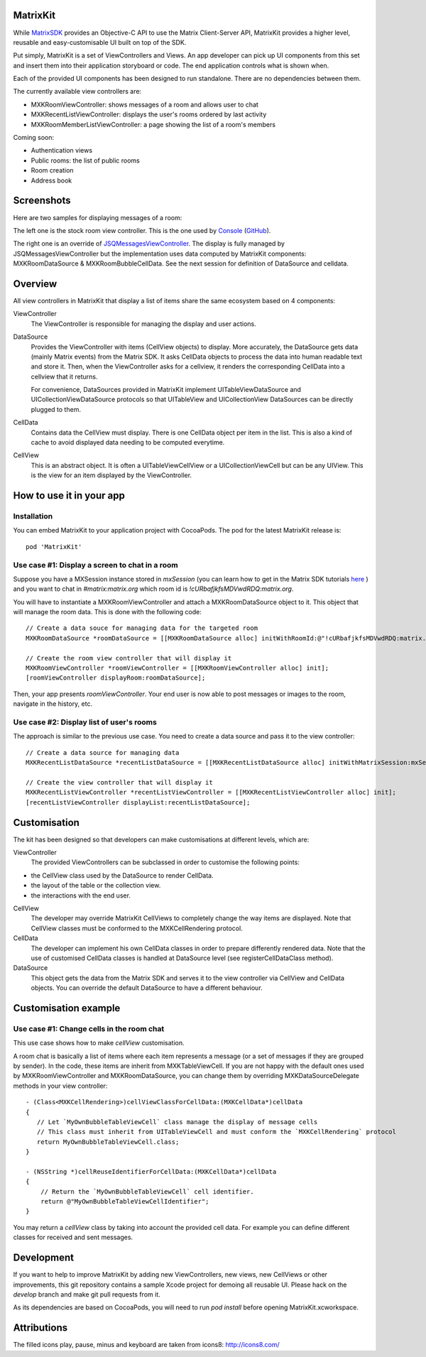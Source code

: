 MatrixKit
=========

While `MatrixSDK 
<https://github.com/matrix-org/matrix-ios-sdk>`_ provides an Objective-C API to
use the Matrix Client-Server API, MatrixKit provides a higher level, reusable
and easy-customisable UI built on top of the SDK.

Put simply, MatrixKit is a set of ViewControllers and Views. An app developer
can pick up UI components from this set and insert them into their application
storyboard or code. The end application controls what is shown when.

Each of the provided UI components has been designed to run standalone. There
are no dependencies between them.

The currently available view controllers are:

- MXKRoomViewController: shows messages of a room and allows user to chat
- MXKRecentListViewController: displays the user's rooms ordered by last
  activity
- MXKRoomMemberListViewController: a page showing the list of a room's members

Coming soon:

- Authentication views
- Public rooms: the list of public rooms
- Room creation
- Address book


Screenshots
===========

Here are two samples for displaying messages of a room:

.. image:: https://raw.githubusercontent.com/matrix-org/matrix-ios-kit/develop/Screenshots/MXKRoomViewController-w240.jpeg
    :width: 240px
    :align: left
    :target: https://raw.githubusercontent.com/matrix-org/matrix-ios-kit/develop/Screenshots/MXKRoomViewController.jpeg

.. image:: https://raw.githubusercontent.com/matrix-org/matrix-ios-kit/develop/Screenshots/MXKJSQMessagesViewController-w240.jpeg
    :width: 240px
    :align: right
    :target: https://raw.githubusercontent.com/matrix-org/matrix-ios-kit/develop/Screenshots/MXKJSQMessagesViewController.jpeg

The left one is the stock room view controller. This is the one used by `Console 
<https://itunes.apple.com/gb/app/matrix-console/id970074271?mt=8>`_ (`GitHub 
<https://github.com/matrix-org/matrix-ios-console>`_).

The right one is an override of `JSQMessagesViewController 
<https://github.com/jessesquires/JSQMessagesViewController>`_. The display is
fully managed by JSQMessagesViewController but the implementation uses data
computed by MatrixKit components: MXKRoomDataSource & MXKRoomBubbleCellData.
See the next session for definition of DataSource and celldata.


Overview
========
All view controllers in MatrixKit that display a list of items share the same
ecosystem based on 4 components:

ViewController
  The ViewController is responsible for managing the display and user actions.

DataSource
  Provides the ViewController with items (CellView objects) to display. More
  accurately, the DataSource gets data (mainly Matrix events) from the Matrix
  SDK. It asks CellData objects to process the data into human readable text and
  store it. Then, when the ViewController asks for a cellview, it renders the
  corresponding CellData into a cellview that it returns.

  For convenience, DataSources provided in MatrixKit implement
  UITableViewDataSource and UICollectionViewDataSource protocols so that
  UITableView and UICollectionView DataSources can be directly plugged to them.

CellData
  Contains data the CellView must display. There is one CellData object per
  item in the list. This is also a kind of cache to avoid displayed data needing
  to be computed everytime.

CellView
  This is an abstract object. It is often a UITableViewCellView or a
  UICollectionViewCell but can be any UIView. This is the view for an item
  displayed by the ViewController.


How to use it in your app
=========================

Installation
------------
You can embed MatrixKit to your application project with CocoaPods. The pod for
the latest MatrixKit release is::

    pod 'MatrixKit'

Use case #1: Display a screen to chat in a room
-----------------------------------------------
Suppose you have a MXSession instance stored in `mxSession` (you can learn how
to get in the Matrix SDK tutorials `here
<https://github.com/matrix-org/matrix-ios-sdk#use-case-2-get-the-rooms-the-user-has-interacted-with>`_
) and you want to chat in `#matrix:matrix.org` which room id is
`!cURbafjkfsMDVwdRDQ:matrix.org`.

You will have to instantiate a MXKRoomViewController and attach a
MXKRoomDataSource object to it. This object that will manage the room data.
This is done with the following code::

        // Create a data souce for managing data for the targeted room
        MXKRoomDataSource *roomDataSource = [[MXKRoomDataSource alloc] initWithRoomId:@"!cURbafjkfsMDVwdRDQ:matrix.org" andMatrixSession:mxSession];

        // Create the room view controller that will display it
        MXKRoomViewController *roomViewController = [[MXKRoomViewController alloc] init];
        [roomViewController displayRoom:roomDataSource];

Then, your app presents `roomViewController`. Your end user is now able to post
messages or images to the room, navigate in the history, etc.

Use case #2: Display list of user's rooms
-----------------------------------------
The approach is similar to the previous use case. You need to create a data
source and pass it to the view controller::

        // Create a data source for managing data
        MXKRecentListDataSource *recentListDataSource = [[MXKRecentListDataSource alloc] initWithMatrixSession:mxSession];

        // Create the view controller that will display it
        MXKRecentListViewController *recentListViewController = [[MXKRecentListViewController alloc] init];
        [recentListViewController displayList:recentListDataSource];


Customisation
=============

The kit has been designed so that developers can make customisations at
different levels, which are:

ViewController
  The provided ViewControllers can be subclassed in order to customise the following points:
- the CellView class used by the DataSource to render CellData.
- the layout of the table or the collection view.
- the interactions with the end user.

CellView
  The developer may override MatrixKit CellViews to completely change the way items are displayed. Note that CellView classes must be conformed to the MXKCellRendering protocol.

CellData
  The developer can implement his own CellData classes in order to prepare differently rendered data. Note that the use of customised CellData classes is handled at DataSource level (see registerCellDataClass method).

DataSource
  This object gets the data from the Matrix SDK and serves it to the view
  controller via CellView and CellData objects. You can override the default
  DataSource to have a different behaviour.


Customisation example
=====================

Use case #1: Change cells in the room chat
------------------------------------------
This use case shows how to make `cellView` customisation.

A room chat is basically a list of items where each item represents a message
(or a set of messages if they are grouped by sender). In the code, these items
are inherit from MXKTableViewCell. If you are not happy with the default
ones used by MXKRoomViewController and MXKRoomDataSource, you can change them by overriding MXKDataSourceDelegate methods in your view controller::

    - (Class<MXKCellRendering>)cellViewClassForCellData:(MXKCellData*)cellData
    {
       // Let `MyOwnBubbleTableViewCell` class manage the display of message cells
       // This class must inherit from UITableViewCell and must conform the `MXKCellRendering` protocol
       return MyOwnBubbleTableViewCell.class;
    }
    
    - (NSString *)cellReuseIdentifierForCellData:(MXKCellData*)cellData
    {
        // Return the `MyOwnBubbleTableViewCell` cell identifier.
        return @"MyOwnBubbleTableViewCellIdentifier";
    }
        
You may return a `cellView` class by taking into account the provided cell data. For example you can define different classes for received and sent messages.

Development
===========

If you want to help to improve MatrixKit by adding new ViewControllers, new
views, new CellViews or other improvements, this git repository contains a
sample Xcode project for demoing all reusable UI.  Please hack on the `develop`
branch and make git pull requests from it.

As its dependencies are based on CocoaPods, you will need to run `pod install`
before opening MatrixKit.xcworkspace.

Attributions
============

The filled icons play, pause, minus and keyboard are taken from icons8: http://icons8.com/
